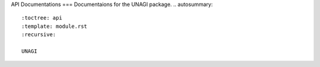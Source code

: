 API Documentations
===
Documentaions for the UNAGI package.
.. autosummary::
   :toctree: api
   :template: module.rst
   :recursive:

   UNAGI
